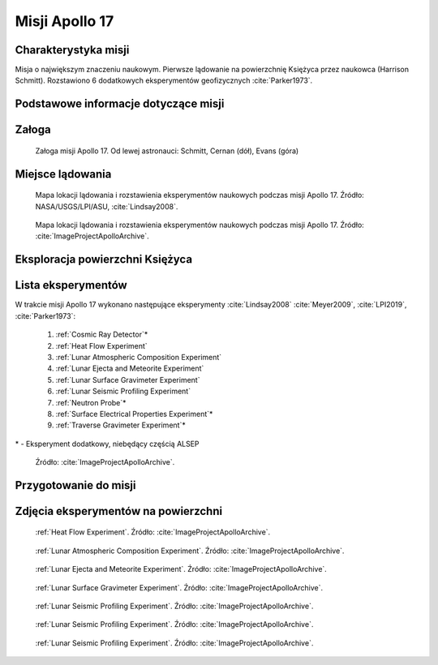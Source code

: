***************
Misji Apollo 17
***************


Charakterystyka misji
=====================
Misja o największym znaczeniu naukowym. Pierwsze lądowanie na powierzchnię Księżyca przez naukowca (Harrison Schmitt). Rozstawiono 6 dodatkowych eksperymentów geofizycznych :cite:`Parker1973`.


Podstawowe informacje dotyczące misji
=====================================
.. csv-table:: Wybrane informacje dotyczące parametrów misji Apollo 17 :cite:`Garber2019`, :cite:`Johnston1975`, :cite:`Orloff2000`.
    :stub-columns: 1
    :file: data/apollo17-info.csv


Załoga
======
.. csv-table:: Lista członków załogi głównej i zapasowej dla misji Apollo 17 :cite:`Johnston1975`.
    :file: data/apollo17-crew.csv
    :header-rows: 1

.. figure:: img/apollo17-crew.jpg
    :name: figure-apollo17-crew

    Załoga misji Apollo 17. Od lewej astronauci: Schmitt, Cernan (dół), Evans (góra)


Miejsce lądowania
=================
.. figure:: img/apollo17-map.png
    :name: figure-apollo17-map

    Mapa lokacji lądowania i rozstawienia eksperymentów naukowych podczas misji Apollo 17. Źródło: NASA/USGS/LPI/ASU, :cite:`Lindsay2008`.

.. figure:: img/apollo17-map2.jpg
    :name: figure-apollo17-map2

    Mapa lokacji lądowania i rozstawienia eksperymentów naukowych podczas misji Apollo 17. Źródło: :cite:`ImageProjectApolloArchive`.


Eksploracja powierzchni Księżyca
================================
.. csv-table:: Harmonogram spacerów kosmicznych na powierzchni księżyca podczas misji Apollo 17 :cite:`LPI2019`.
    :file: data/apollo17-eva.csv
    :header-rows: 1


Lista eksperymentów
===================
W trakcie misji Apollo 17 wykonano następujące eksperymenty :cite:`Lindsay2008` :cite:`Meyer2009`, :cite:`LPI2019`, :cite:`Parker1973`:

    #. :ref:`Cosmic Ray Detector`\*
    #. :ref:`Heat Flow Experiment`
    #. :ref:`Lunar Atmospheric Composition Experiment`
    #. :ref:`Lunar Ejecta and Meteorite Experiment`
    #. :ref:`Lunar Surface Gravimeter Experiment`
    #. :ref:`Lunar Seismic Profiling Experiment`
    #. :ref:`Neutron Probe`\*
    #. :ref:`Surface Electrical Properties Experiment`\*
    #. :ref:`Traverse Gravimeter Experiment`\*

\* - Eksperyment dodatkowy, niebędący częścią ALSEP

.. figure:: img/apollo17-setup.jpg
    :name: figure-apollo17-setup

    Źródło: :cite:`ImageProjectApolloArchive`.


Przygotowanie do misji
======================
.. csv-table:: Obszary geograficzne na Ziemi wykorzystane podczas przeszkolenia geologicznego astronautów do misji Apollo 17.
    :file: data/apollo17-training.csv
    :header-rows: 1


Zdjęcia eksperymentów na powierzchni
====================================
.. figure:: img/apollo17-HFE.jpg
    :name: figure-apollo17-HFE

    :ref:`Heat Flow Experiment`. Źródło: :cite:`ImageProjectApolloArchive`.

.. figure:: img/apollo17-LACE.jpg
    :name: figure-apollo17-LACE

    :ref:`Lunar Atmospheric Composition Experiment`. Źródło: :cite:`ImageProjectApolloArchive`.

.. figure:: img/apollo17-LEAM.jpg
    :name: figure-apollo17-LEAM

    :ref:`Lunar Ejecta and Meteorite Experiment`. Źródło: :cite:`ImageProjectApolloArchive`.

.. figure:: img/apollo17-LSG.jpg
    :name: figure-apollo17-LSG

    :ref:`Lunar Surface Gravimeter Experiment`. Źródło: :cite:`ImageProjectApolloArchive`.

.. figure:: img/apollo17-LSPE1.jpg
    :name: figure-apollo17-LSPE1

    :ref:`Lunar Seismic Profiling Experiment`. Źródło: :cite:`ImageProjectApolloArchive`.

.. figure:: img/apollo17-LSPE2.jpg
    :name: figure-apollo17-LSPE2

    :ref:`Lunar Seismic Profiling Experiment`. Źródło: :cite:`ImageProjectApolloArchive`.

.. figure:: img/apollo17-LSPE3.jpg
    :name: figure-apollo17-LSPE3

    :ref:`Lunar Seismic Profiling Experiment`. Źródło: :cite:`ImageProjectApolloArchive`.
